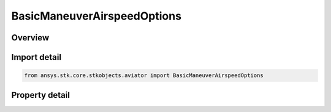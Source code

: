 BasicManeuverAirspeedOptions
============================

.. py:class:: ansys.stk.core.stkobjects.aviator.BasicManeuverAirspeedOptions

   Class defining the airspeed options for basic maneuver strategies.

.. py:currentmodule:: BasicManeuverAirspeedOptions

Overview
--------

.. tab-set::

    .. tab-item:: Properties
        
        .. list-table::
            :header-rows: 0
            :widths: auto

            * - :py:attr:`~ansys.stk.core.stkobjects.aviator.BasicManeuverAirspeedOptions.airspeed_mode`
              - Gets or sets the active airspeed mode.
            * - :py:attr:`~ansys.stk.core.stkobjects.aviator.BasicManeuverAirspeedOptions.min_speed_limits`
              - Gets or sets the minimum speed limit type to enforce.
            * - :py:attr:`~ansys.stk.core.stkobjects.aviator.BasicManeuverAirspeedOptions.max_speed_limits`
              - Gets or sets the maximum speed limit type to enforce.
            * - :py:attr:`~ansys.stk.core.stkobjects.aviator.BasicManeuverAirspeedOptions.maintain_airspeed_type`
              - Gets or sets the airspeed type option in the Maintain Current Airspeed mode.
            * - :py:attr:`~ansys.stk.core.stkobjects.aviator.BasicManeuverAirspeedOptions.specified_airspeed_type`
              - Gets or sets the airspeed type option in the Maintain Specified Airspeed mode.
            * - :py:attr:`~ansys.stk.core.stkobjects.aviator.BasicManeuverAirspeedOptions.specified_acceleration_deceleration_mode`
              - Gets or sets the accel/decel mode for the Maintain Specified Airspeed mode.
            * - :py:attr:`~ansys.stk.core.stkobjects.aviator.BasicManeuverAirspeedOptions.specified_airspeed`
              - Gets or sets the airspeed for the Maintain Specified Airspeed mode.
            * - :py:attr:`~ansys.stk.core.stkobjects.aviator.BasicManeuverAirspeedOptions.specified_acceleration_deceleration_g`
              - Gets or sets the accel/decel G for the Maintain Specified Airspeed mode.
            * - :py:attr:`~ansys.stk.core.stkobjects.aviator.BasicManeuverAirspeedOptions.acceleration_g`
              - Gets or sets the accel G for the Accelerate at mode.
            * - :py:attr:`~ansys.stk.core.stkobjects.aviator.BasicManeuverAirspeedOptions.deceleration_g`
              - Gets or sets the decel G for the Decelerate at mode.
            * - :py:attr:`~ansys.stk.core.stkobjects.aviator.BasicManeuverAirspeedOptions.acceleration_mode`
              - Gets or sets the accel mode for the Accelerate at mode.
            * - :py:attr:`~ansys.stk.core.stkobjects.aviator.BasicManeuverAirspeedOptions.deceleration_mode`
              - Gets or sets the accel mode for the Decelerate at mode.
            * - :py:attr:`~ansys.stk.core.stkobjects.aviator.BasicManeuverAirspeedOptions.throttle`
              - Gets or sets the throttle setting for the Accel/Decel using Aero/Propulsion at mode.
            * - :py:attr:`~ansys.stk.core.stkobjects.aviator.BasicManeuverAirspeedOptions.interpolate_init_g`
              - Gets or sets the initial G for the Interpolate Accel/Decel over Interval mode.
            * - :py:attr:`~ansys.stk.core.stkobjects.aviator.BasicManeuverAirspeedOptions.interpolate_end_g`
              - Gets or sets the end G for the Interpolate Accel/Decel over Interval mode.
            * - :py:attr:`~ansys.stk.core.stkobjects.aviator.BasicManeuverAirspeedOptions.interpolate_end_time`
              - Gets or sets the end time for the Interpolate Accel/Decel over Interval mode.
            * - :py:attr:`~ansys.stk.core.stkobjects.aviator.BasicManeuverAirspeedOptions.interpolate_stop_at_end_time`
              - Gets or sets the option to stop at the end time for the Interpolate Accel/Decel over Interval mode.
            * - :py:attr:`~ansys.stk.core.stkobjects.aviator.BasicManeuverAirspeedOptions.thrust`
              - Get the thrust options for the Specify Thrust mode.



Import detail
-------------

.. code-block:: python

    from ansys.stk.core.stkobjects.aviator import BasicManeuverAirspeedOptions


Property detail
---------------

.. py:property:: airspeed_mode
    :canonical: ansys.stk.core.stkobjects.aviator.BasicManeuverAirspeedOptions.airspeed_mode
    :type: BasicManeuverAirspeedMode

    Gets or sets the active airspeed mode.

.. py:property:: min_speed_limits
    :canonical: ansys.stk.core.stkobjects.aviator.BasicManeuverAirspeedOptions.min_speed_limits
    :type: BasicManeuverStrategyAirspeedPerformanceLimits

    Gets or sets the minimum speed limit type to enforce.

.. py:property:: max_speed_limits
    :canonical: ansys.stk.core.stkobjects.aviator.BasicManeuverAirspeedOptions.max_speed_limits
    :type: BasicManeuverStrategyAirspeedPerformanceLimits

    Gets or sets the maximum speed limit type to enforce.

.. py:property:: maintain_airspeed_type
    :canonical: ansys.stk.core.stkobjects.aviator.BasicManeuverAirspeedOptions.maintain_airspeed_type
    :type: AirspeedType

    Gets or sets the airspeed type option in the Maintain Current Airspeed mode.

.. py:property:: specified_airspeed_type
    :canonical: ansys.stk.core.stkobjects.aviator.BasicManeuverAirspeedOptions.specified_airspeed_type
    :type: AirspeedType

    Gets or sets the airspeed type option in the Maintain Specified Airspeed mode.

.. py:property:: specified_acceleration_deceleration_mode
    :canonical: ansys.stk.core.stkobjects.aviator.BasicManeuverAirspeedOptions.specified_acceleration_deceleration_mode
    :type: PerformanceModelOverride

    Gets or sets the accel/decel mode for the Maintain Specified Airspeed mode.

.. py:property:: specified_airspeed
    :canonical: ansys.stk.core.stkobjects.aviator.BasicManeuverAirspeedOptions.specified_airspeed
    :type: float

    Gets or sets the airspeed for the Maintain Specified Airspeed mode.

.. py:property:: specified_acceleration_deceleration_g
    :canonical: ansys.stk.core.stkobjects.aviator.BasicManeuverAirspeedOptions.specified_acceleration_deceleration_g
    :type: float

    Gets or sets the accel/decel G for the Maintain Specified Airspeed mode.

.. py:property:: acceleration_g
    :canonical: ansys.stk.core.stkobjects.aviator.BasicManeuverAirspeedOptions.acceleration_g
    :type: float

    Gets or sets the accel G for the Accelerate at mode.

.. py:property:: deceleration_g
    :canonical: ansys.stk.core.stkobjects.aviator.BasicManeuverAirspeedOptions.deceleration_g
    :type: float

    Gets or sets the decel G for the Decelerate at mode.

.. py:property:: acceleration_mode
    :canonical: ansys.stk.core.stkobjects.aviator.BasicManeuverAirspeedOptions.acceleration_mode
    :type: PerformanceModelOverride

    Gets or sets the accel mode for the Accelerate at mode.

.. py:property:: deceleration_mode
    :canonical: ansys.stk.core.stkobjects.aviator.BasicManeuverAirspeedOptions.deceleration_mode
    :type: PerformanceModelOverride

    Gets or sets the accel mode for the Decelerate at mode.

.. py:property:: throttle
    :canonical: ansys.stk.core.stkobjects.aviator.BasicManeuverAirspeedOptions.throttle
    :type: float

    Gets or sets the throttle setting for the Accel/Decel using Aero/Propulsion at mode.

.. py:property:: interpolate_init_g
    :canonical: ansys.stk.core.stkobjects.aviator.BasicManeuverAirspeedOptions.interpolate_init_g
    :type: float

    Gets or sets the initial G for the Interpolate Accel/Decel over Interval mode.

.. py:property:: interpolate_end_g
    :canonical: ansys.stk.core.stkobjects.aviator.BasicManeuverAirspeedOptions.interpolate_end_g
    :type: float

    Gets or sets the end G for the Interpolate Accel/Decel over Interval mode.

.. py:property:: interpolate_end_time
    :canonical: ansys.stk.core.stkobjects.aviator.BasicManeuverAirspeedOptions.interpolate_end_time
    :type: float

    Gets or sets the end time for the Interpolate Accel/Decel over Interval mode.

.. py:property:: interpolate_stop_at_end_time
    :canonical: ansys.stk.core.stkobjects.aviator.BasicManeuverAirspeedOptions.interpolate_stop_at_end_time
    :type: bool

    Gets or sets the option to stop at the end time for the Interpolate Accel/Decel over Interval mode.

.. py:property:: thrust
    :canonical: ansys.stk.core.stkobjects.aviator.BasicManeuverAirspeedOptions.thrust
    :type: PropulsionThrust

    Get the thrust options for the Specify Thrust mode.


